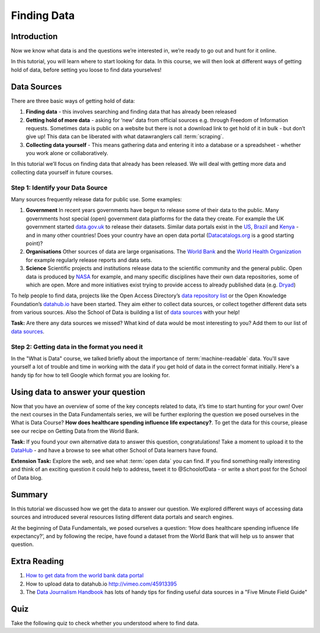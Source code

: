 ﻿Finding Data
============

Introduction
------------

Now we know what data is and the questions we’re interested in, we’re ready to go out and hunt for it online.

In this tutorial, you will learn where to start looking for data. In this course, we will then look at different ways of getting hold of data, before setting you loose to find data yourselves!

Data Sources 
------------

There are three basic ways of getting hold of data:

#. **Finding data** - this involves searching and finding data that has already been released 
#. **Getting hold of more data**  - asking for ‘new’ data from official sources e.g. through Freedom of Information requests. Sometimes data is public on a website but there is not a download link to get hold of it in bulk - but don’t give up! This data can be liberated with what datawranglers call :term:`scraping`.
#. **Collecting data yourself** - This means gathering data and entering it into a database or a spreadsheet - whether you work alone or collaboratively.

In this tutorial we’ll focus on finding data that already has been released. We will deal with getting more data and collecting data yourself in future courses.

Step 1: Identify your Data Source
^^^^^^^^^^^^^^^^^^^^^^^^^^^^^^^^^^

Many sources frequently release data for public use. Some examples:

#. **Government** In recent years governments have begun to release some of their data to the public. Many governments host special (open) government data platforms for the data they create. For example the UK government started `data.gov.uk`_ to release their datasets. Similar data portals exist in the `US`_, `Brazil`_ and `Kenya`_ - and in many other countries! Does your country have an open data portal (`Datacatalogs.org`_ is a good starting point)?
#. **Organisations** Other sources of data are large organisations. The `World Bank`_ and the `World Health Organization`_ for example regularly release reports and data sets.
#. **Science** Scientific projects and institutions release data to the scientific community and the general public. Open data is produced by `NASA`_ for example, and many specific disciplines have their own data repositories, some of which are open. More and more initiatives exist trying to provide access to already published data (e.g. `Dryad`_)

.. _data.gov.uk: http://data.gov.uk
.. _US: http://www.data.gov
.. _Brazil: http://dados.gov.br/
.. _Kenya: https://opendata.go.ke/
.. _World Bank: http://data.WorldBank.org
.. _World Health Organization: http://www.who.int/research/en/
.. _NASA: http://data.nasa.gov/
.. _Dryad: http://datadryad.org/

To help people to find data, projects like the Open Access Directory’s
`data repository list`_ or the Open Knowledge Foundation’s `datahub.io`_
have been started. They aim either to collect data sources, or collect
together different data sets from various sources. Also the School of Data
is building a list of `data sources`_ with your help!

.. _data repository list: http://oad.simmons.edu/oadwiki/Data_repositories
.. _datahub.io: http://datahub.io

.. raw:: html
  
  <div class="well">

**Task:** Are there any data sources we missed? What kind of data would be
most interesting to you? Add them to our list of `data sources`_.

.. raw:: html
  
  </div>

.. _data sources: http://schoolofdata.org/datasources/

Step 2: Getting data in the format you need it
^^^^^^^^^^^^^^^^^^^^^^^^^^^^^^^^^^^^^^^^^^^^^^

In the "What is Data" course, we talked briefly about the importance of :term:`machine-readable` data. You'll save yourself a lot of trouble and time in working with the data if you get hold of data in the correct format initially. Here's a handy tip for how to tell Google which format you are looking for.

.. raw:: html

  <div class="centered"><iframe src="http://p2pu.schoolofdata.org/tip/find-data-with-google.html"
  width="480" height="290" style="border: none;" align="middle"></iframe></div>


Using data to answer your question
----------------------------------

Now that you have an overview of some of the key concepts related to data, it’s time to start hunting for your own! Over the next courses in the Data Fundamentals series, we will be further exploring the question we posed ourselves in the What is Data Course? **How does healthcare spending influence life expectancy?**. To get the data for this course, please see our recipe on Getting Data from the World Bank.

.. raw:: html

  <div class="well">

**Task:** If you found your own alternative data to answer this question, congratulations! Take a moment to upload it to the `DataHub`_ - and have a browse to see what other School of Data learners have found.

.. _`DataHub`: http://datahub.io

**Extension Task:** Explore the web, and see what :term:`open data` you can find. If you find something really interesting and think of an exciting question it could help to address, tweet it to @SchoolofData - or write a short post for the School of Data blog.

.. raw:: html
  
  </div>

Summary
-------
In this tutorial we discussed how we get the data to answer our question. We explored different ways of accessing data sources and introduced several resources listing different data portals and search engines.

At the beginning of Data Fundamentals, we posed ourselves a question: ‘How does healthcare spending influence life expectancy?’, and by following the recipe, have found a dataset from the World Bank that will help us to answer that question.


Extra Reading
-------------

#. `How to get data from the world bank data portal </handbook/recipes/getting-data-from-world-bank/>`_
#. How to upload data to datahub.io http://vimeo.com/45913395 
#. The `Data Journalism Handbook`_ has lots of handy tips for finding useful data sources in a "Five Minute Field Guide"


.. _Datacatalogs.org: http://datacatalogs.org
.. _Data Journalism Handbook: http://datajournalismhandbook.org/1.0/en/getting_data_0.html

Quiz
----

Take the following quiz to check whether you understood where to find data.

.. raw:: html
   
      <iframe 
         src="http://okfnlabs.org/scodaquiz/index.html#data/finding-data.json"
            width="100%" height="850" frameborder="0" marginheight="0"
               marginwidth="0">Loading...</iframe><br/><br/>

.. raw:: html 
 
   <a href="../sort-and-filter/" class="btn btn-primary btn-large">Next 
     Course<span class="icon-arrow-right"></span></a> 

